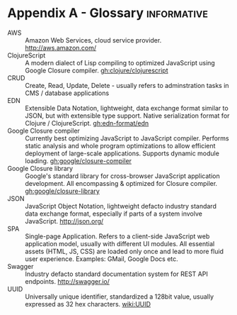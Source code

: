 * Appendix A - Glossary                                         :informative:
  :PROPERTIES:
  :CUSTOM_ID: section-glossary
  :END:

- AWS :: Amazon Web Services, cloud service provider.
     http://aws.amazon.com/
- ClojureScript :: A modern dialect of Lisp compiling to optimized
     JavaScript using Google Closure compiler. [[gh:clojure/clojurescript]]
- CRUD :: Create, Read, Update, Delete - usually refers to
     adminstration tasks in CMS / database applications
- EDN :: Extensible Data Notation, lightweight, data exchange format
     similar to JSON, but with extensible type support. Native
     serialization format for Clojure / ClojureScript.
     [[gh:edn-format/edn]]
- Google Closure compiler :: Currently best optimizing JavaScript to
     JavaScript compiler. Performs static analysis and whole program
     optimizations to allow efficient deployment of large-scale
     applications. Supports dynamic module loading.
     [[gh:google/closure-compiler]]
- Google Closure library :: Google's standard library for
     cross-browser JavaScript application development. All
     encompassing & optimized for Closure compiler.
     [[gh:google/closure-library]]
- JSON :: JavaScript Object Notation, lightweight defacto industry
     standard data exchange format, especially if parts of a system
     involve JavaScript. http://json.org/
- SPA :: Single-page Application. Refers to a client-side JavaScript
     web application model, usually with different UI modules. All
     essential assets (HTML, JS, CSS) are loaded only once and lead to
     more fluid user experience. Examples: GMail, Google Docs etc.
- Swagger :: Industry defacto standard documentation system for REST
     API endpoints. http://swagger.io/
- UUID :: Universally unique identifier, standardized a 128bit value,
     usually expressed as 32 hex characters. [[wiki:UUID]]
     
